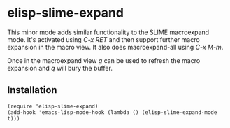 * elisp-slime-expand

  This minor mode adds similar functionality to the SLIME macroexpand
  mode.  It's activated using /C-x RET/ and then support further
  macro expansion in the macro view.  It also does macroexpand-all
  using /C-x M-m/.

  Once in the macroexpand view /g/ can be used to refresh the macro
  expansion and /q/ will bury the buffer.

** Installation

   #+BEGIN_SRC elisp
   (require 'elisp-slime-expand)
   (add-hook 'emacs-lisp-mode-hook (lambda () (elisp-slime-expand-mode t)))
   #+END_SRC
